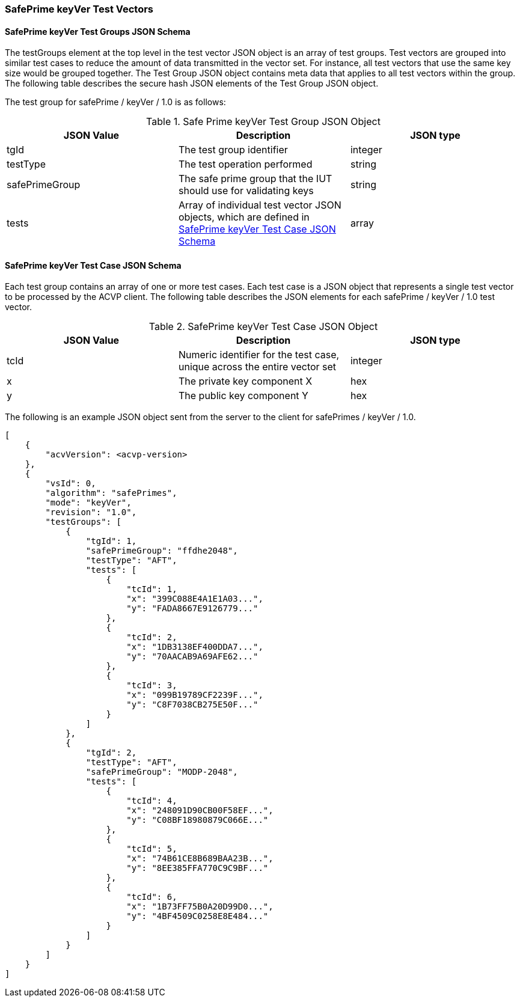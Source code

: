 [[keyVer_test_vectors]]
=== SafePrime keyVer Test Vectors

[[keyVer_tgjs]]
==== SafePrime keyVer Test Groups JSON Schema

The testGroups element at the top level in the test vector JSON object is an array of test groups. Test vectors are grouped into similar test cases to reduce the amount of data transmitted in the vector set. For instance, all test vectors that use the same key size would be grouped together. The Test Group JSON object contains meta data that applies to all test vectors within the group. The following table describes the secure hash JSON elements of the Test Group JSON object.

The test group for safePrime / keyVer / 1.0 is as follows:

[[keyVer_vs_tg_table]]
.Safe Prime keyVer Test Group JSON Object
|===
| JSON Value | Description | JSON type

| tgId | The test group identifier | integer
| testType | The test operation performed | string
| safePrimeGroup | The safe prime group that the IUT should use for validating keys | string
| tests | Array of individual test vector JSON objects, which are defined in <<keyVer_tvjs>> | array
|===

[[keyVer_tvjs]]
==== SafePrime keyVer Test Case JSON Schema

Each test group contains an array of one or more test cases. Each test case is a JSON object that represents a single test vector to be processed by the ACVP client. The following table describes the JSON elements for each safePrime / keyVer / 1.0 test vector.

[[keyVer_vs_tc_table]]
.SafePrime keyVer Test Case JSON Object
|===
| JSON Value | Description | JSON type

| tcId | Numeric identifier for the test case, unique across the entire vector set | integer
| x | The private key component X | hex
| y | The public key component Y | hex
|===

The following is an example JSON object sent from the server to the client for safePrimes / keyVer / 1.0.

[source, json]
----
[
    {
        "acvVersion": <acvp-version>
    },
    {
        "vsId": 0,
        "algorithm": "safePrimes",
        "mode": "keyVer",
        "revision": "1.0",
        "testGroups": [
            {
                "tgId": 1,
                "safePrimeGroup": "ffdhe2048",
                "testType": "AFT",
                "tests": [
                    {
                        "tcId": 1,
                        "x": "399C088E4A1E1A03...",
                        "y": "FADA8667E9126779..."
                    },
                    {
                        "tcId": 2,
                        "x": "1DB3138EF400DDA7...",
                        "y": "70AACAB9A69AFE62..."
                    },
                    {
                        "tcId": 3,
                        "x": "099B19789CF2239F...",
                        "y": "C8F7038CB275E50F..."
                    }
                ]
            },
            {
                "tgId": 2,
                "testType": "AFT",
                "safePrimeGroup": "MODP-2048",
                "tests": [
                    {
                        "tcId": 4,
                        "x": "248091D90CB00F58EF...",
                        "y": "C08BF18980879C066E..."
                    },
                    {
                        "tcId": 5,
                        "x": "74B61CE8B689BAA23B...",
                        "y": "8EE385FFA770C9C9BF..."
                    },
                    {
                        "tcId": 6,
                        "x": "1B73FF75B0A20D99D0...",
                        "y": "4BF4509C0258E8E484..."
                    }
                ]
            }
        ]
    }
]
----
